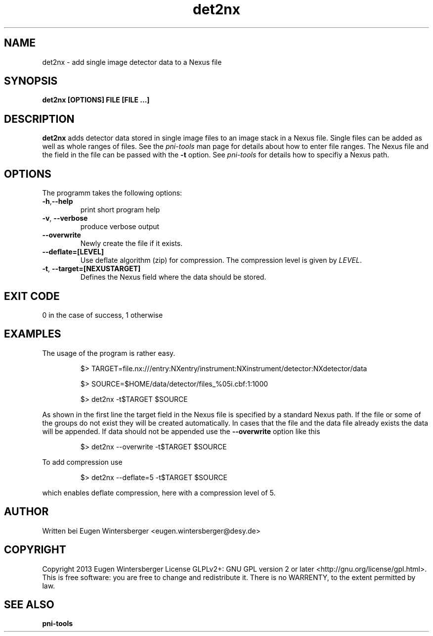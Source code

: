 .\" det2nx
.\" Contact Eugen Wintersberger <eugen.wintersberger@desy.de> for typos and corrections
.TH det2nx 1 "10.06.2013" "" "User commands"
.SH NAME
det2nx - add single image detector data to a Nexus file

.SH SYNOPSIS
.B det2nx [OPTIONS] FILE [FILE ...]

.SH DESCRIPTION
\fBdet2nx\fR adds detector data stored in single image files to an image stack
in a Nexus file. Single files can be added as well as whole ranges of files.
See the \fIpni-tools\fR man page for details about how to enter file ranges. 
The Nexus file and the field in the file can be passed with the \fB\-t\fR
option. See \fIpni-tools\fR for details how to specifiy a Nexus path.

.SH OPTIONS
The programm takes the following options:
.TP
\fB\-h\fR,\fB\-\-help\fR
print short program help
.TP
\fB\-v\fR, \fB\-\-verbose\fR
produce verbose output
.TP
\fB\-\-overwrite\fR
Newly create the file if it exists.
.TP
\fB\-\-deflate=[LEVEL]\fR
Use deflate algorithm (zip) for compression. The compression level is given by
\fILEVEL\fR.
.TP
\fB\-t\fR, \fB\-\-target=[NEXUSTARGET]\fR
Defines the Nexus field where the data should be stored. 

.SH EXIT CODE
0 in the case of success, 1 otherwise

.SH EXAMPLES
The usage of the program is rather easy. 
.IP
$> TARGET=file.nx:///entry:NXentry/instrument:NXinstrument/detector:NXdetector/data

$> SOURCE=$HOME/data/detector/files_%05i.cbf:1:1000

$> det2nx -t$TARGET $SOURCE
.P
As shown in the first line the target field in the Nexus file is specified by a
standard Nexus path. If the file or some of the groups do not exist they will be
created automatically. In cases that the file and the data file already exists
the data will be appended.
If data should not be appended use the \fB\-\-overwrite\fR option like this
.IP
$> det2nx --overwrite -t$TARGET $SOURCE
.P
To add compression use 
.IP
$> det2nx --deflate=5 -t$TARGET $SOURCE
.P
which enables deflate compression, here with a compression level of 5.

.SH AUTHOR
Written bei Eugen Wintersberger <eugen.wintersberger@desy.de>

.SH COPYRIGHT
Copyright 2013 Eugen Wintersberger License GLPLv2+: GNU GPL version 2 or later
<http://gnu.org/license/gpl.html>.  This is free software: you are free to
change and redistribute it. There is no WARRENTY, to the extent permitted by
law.

.SH SEE ALSO
.IP \fBpni-tools\fR 




